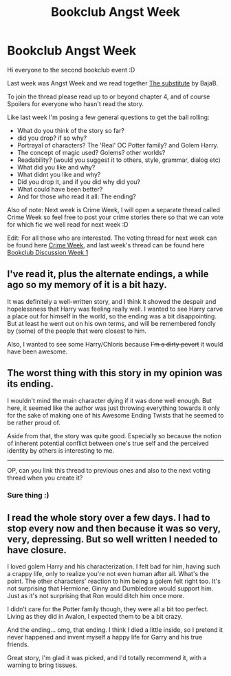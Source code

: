 #+TITLE: Bookclub Angst Week

* Bookclub Angst Week
:PROPERTIES:
:Score: 5
:DateUnix: 1383314025.0
:DateShort: 2013-Nov-01
:END:
Hi everyone to the second bookclub event :D

Last week was Angst Week and we read together [[http://www.fanfiction.net/s/4641394/][The substitute]] by BajaB.

To join the thread please read up to or beyond chapter 4, and of course Spoilers for everyone who hasn't read the story.

Like last week I'm posing a few general questions to get the ball rolling:

- What do you think of the story so far?
- did you drop? if so why?
- Portrayal of characters? The 'Real' OC Potter family? and Golem Harry.
- The concept of magic used? Golems? other worlds?
- Readability? (would you suggest it to others, style, grammar, dialog etc)
- What did you like and why?
- What didnt you like and why?
- Did you drop it, and if you did why did you?
- What could have been better?
- And for those who read it all: The ending?

Also of note: Next week is Crime Week, I will open a separate thread called Crime Week so feel free to post your crime stories there so that we can vote for which fic we well read for next week :D

Edit: For all those who are interested. The voting thread for next week can be found here [[http://www.reddit.com/r/HPfanfiction/comments/1pps2p/crime_week/][Crime Week]], and last week's thread can be found here [[http://www.reddit.com/r/HPfanfiction/comments/1oq650/bookclub_discussion_thread/][Bookclub Discussion Week 1]]


** I've read it, plus the alternate endings, a while ago so my memory of it is a bit hazy.

It was definitely a well-written story, and I think it showed the despair and hopelessness that Harry was feeling really well. I wanted to see Harry carve a place out for himself in the world, so the ending was a bit disappointing. But at least he went out on his own terms, and will be remembered fondly by (some) of the people that were closest to him.

Also, I wanted to see some Harry/Chloris because +I'm a dirty pevert+ it would have been awesome.
:PROPERTIES:
:Author: deirox
:Score: 2
:DateUnix: 1383348783.0
:DateShort: 2013-Nov-02
:END:


** The worst thing with this story in my opinion was its ending.

I wouldn't mind the main character dying if it was done well enough. But here, it seemed like the author was just throwing everything towards it only for the sake of making one of his Awesome Ending Twists that he seemed to be rather proud of.

Aside from that, the story was quite good. Especially so because the notion of inherent potential conflict between one's true self and the perceived identity by others is interesting to me.

--------------

OP, can you link this thread to previous ones and also to the next voting thread when you create it?
:PROPERTIES:
:Author: OutOfNiceUsernames
:Score: 2
:DateUnix: 1383383710.0
:DateShort: 2013-Nov-02
:END:

*** Sure thing :)
:PROPERTIES:
:Score: 1
:DateUnix: 1383390065.0
:DateShort: 2013-Nov-02
:END:


** I read the whole story over a few days. I had to stop every now and then because it was so very, very, depressing. But so well written I needed to have closure.

I loved golem Harry and his characterization. I felt bad for him, having such a crappy life, only to realize you're not even human after all. What's the point. The other characters' reaction to him being a golem felt right too. It's not surprising that Hermione, Ginny and Dumbledore would support him. Just as it's not surprising that Ron would ditch him once more.

I didn't care for the Potter family though, they were all a bit too perfect. Living as they did in Avalon, I expected them to be a bit crazy.

And the ending... omg, that ending. I think I died a little inside, so I pretend it never happened and invent myself a happy life for Garry and his true friends.

Great story, I'm glad it was picked, and I'd totally recommend it, with a warning to bring tissues.
:PROPERTIES:
:Author: LeLapinBlanc
:Score: 2
:DateUnix: 1383504940.0
:DateShort: 2013-Nov-03
:END:
